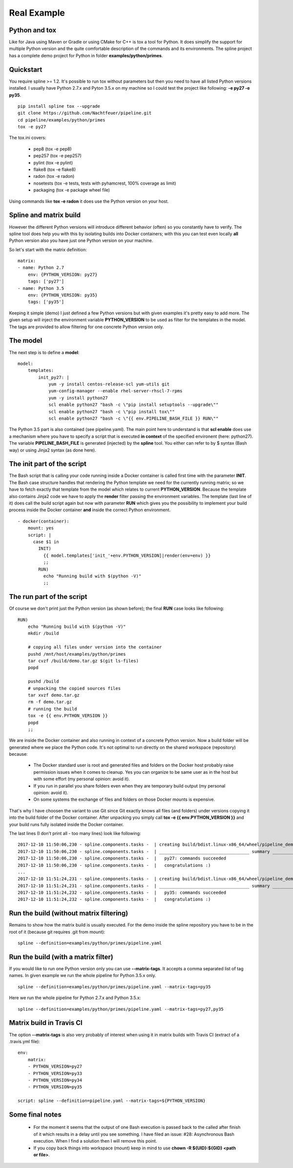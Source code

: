 Real Example
============

Python and tox
--------------
Like for Java using Maven or Gradle or using CMake for C++ is tox a tool for Python.
It does simplify the support for multiple Python version and the quite comfortable
description of the commands and its environments. The spline project has a complete
demo project for Python in folder **examples/python/primes**.

Quickstart
----------
You require spline >= 1.2. It's possible to run tox without parameters
but then you need to have all listed Python versions installed.
I usually have Python 2.7.x and Pyton 3.5.x on my machine so I could test
the project like following: **-e py27 -e py35**. 

::

    pip install spline tox --upgrade
    git clone https://github.com/Nachtfeuer/pipeline.git
    cd pipeline/examples/python/primes
    tox -e py27

The tox.ini covers:

 - pep8 (tox -e pep8)
 - pep257 (tox -e pep257)
 - pylint (tox -e pylint)
 - flake8 (tox -e flake8)
 - radon (tox -e radon)
 - nosetests (tox -e tests, tests with pyhamcrest, 100% coverage as limit)
 - packaging (tox -e package wheel file)

Using commands like **tox -e radon** it does use the
Python version on your host.

Spline and matrix build
-----------------------
However the different Python versions will introduce different
behavior (often) so you constantly have to verify. The spline tool does help
you with this by isolating builds into Docker containers; with
this you can test even locally **all** Python version also you
have just one Python version on your machine.

So let's start with the matrix definition:

::

    matrix:
    - name: Python 2.7
        env: {PYTHON_VERSION: py27}
        tags: ['py27']
    - name: Python 3.5
        env: {PYTHON_VERSION: py35}
        tags: ['py35']

Keeping it simple (demo) I just defined a few Python versions
but with given examples it's pretty easy to add more. The
given setup will inject the environment variable **PYTHON_VERSION**
to be used as filter for the templates in the model. The tags are
provided to allow filtering for one concrete Python version only.

The model
---------
The next step is to define a **model**:

::

    model:
        templates:
            init_py27: |
                yum -y install centos-release-scl yum-utils git
                yum-config-manager --enable rhel-server-rhscl-7-rpms
                yum -y install python27
                scl enable python27 "bash -c \"pip install setuptools --upgrade\""
                scl enable python27 "bash -c \"pip install tox\""
                scl enable python27 "bash -c \"{{ env.PIPELINE_BASH_FILE }} RUN\""

The Python 3.5 part is also contained (see pipeline.yaml).
The main point here to understand is that **scl enable** does use
a mechanism where you have to specify a script that is executed **in context**
of the specified environent (here: python27). The variable **PIPELINE_BASH_FILE**
is generated (injected) by the **spline** tool. You either can refer to by $ syntax (Bash way)
or using Jinja2 syntax (as done here).

The init part of the script
---------------------------
The Bash script that is calling your code running inside a Docker container is
called first time with the parameter **INIT**. The Bash case structure
handles that rendering the Python template we need for the currently running
matrix; so we have to fetch exactly that template from the model which
relates to current **PYTHON_VERSION**. Because the template also contains
Jinja2 code we have to apply the **render** filter passing the environment
variables. The template (last line of it) does call the build script again
but now with parameter **RUN** which gives you the possibility to implement
your build process inside the Docker container **and** inside the correct
Python environment.

::

      - docker(container):
          mount: yes
          script: |
            case $1 in
              INIT)
                {{ model.templates['init_'+env.PYTHON_VERSION]|render(env=env) }}
                ;;
              RUN)
                echo "Running build with $(python -V)"
                ;;

The run part of the script
--------------------------
Of course we don't print just the Python version (as shown before); the final
**RUN** case looks like following:

::

    RUN)
        echo "Running build with $(python -V)"
        mkdir /build

        # copying all files under version into the container
        pushd /mnt/host/examples/python/primes
        tar cvzf /build/demo.tar.gz $(git ls-files)
        popd

        pushd /build
        # unpacking the copied sources files
        tar xvzf demo.tar.gz
        rm -f demo.tar.gz
        # running the build
        tox -e {{ env.PYTHON_VERSION }}
        popd
        ;;

We are inside the Docker container and also running in context
of a concrete Python version. Now a build folder will be generated
where we place the Python code. It's not optimal to run directly on the
shared workspace (repository) because:

 - The Docker standard user is root and generated files and folders
   on the Docker host probably raise permission issues when it comes
   to cleanup. Yes you can organize to be same user as in the host
   but with some effort (my personal opinion: avoid it).
 - If you run in parallel you share folders even when they are
   temporary build output (my personal opinion: avoid it).
 - On some systems the exchange of files and folders on those Docker
   mounts is expensive.

That's why I have choosen the variant to use Git since Git exactly knows
all files (and folders) under versions copying it into the build folder
of the Docker container. After unpacking you simply call **tox -e {{ env.PYTHON_VERSION }}**
and your build runs fully isolated inside the Docker container.

The last lines (I don't print all - too many lines) look like following:

::

    2017-12-10 11:50:06,230 - spline.components.tasks -  | creating build/bdist.linux-x86_64/wheel/pipeline_demo_python_primes-1.0.dist-info/WHEEL
    2017-12-10 11:50:06,230 - spline.components.tasks -  | ___________________________________ summary ____________________________________
    2017-12-10 11:50:06,230 - spline.components.tasks -  |   py27: commands succeeded
    2017-12-10 11:50:06,230 - spline.components.tasks -  |   congratulations :)
    ...
    2017-12-10 11:51:24,231 - spline.components.tasks -  | creating build/bdist.linux-x86_64/wheel/pipeline_demo_python_primes-1.0.dist-info/WHEEL
    2017-12-10 11:51:24,231 - spline.components.tasks -  | ___________________________________ summary ____________________________________
    2017-12-10 11:51:24,232 - spline.components.tasks -  |   py35: commands succeeded
    2017-12-10 11:51:24,232 - spline.components.tasks -  |   congratulations :)

Run the build (without matrix filtering)
----------------------------------------
Remains to show how the matrix build is usually executed.
For the demo inside the spline repository you have
to be in the root of it (because git requires .git from mount):

::

     spline --definition=examples/python/primes/pipeline.yaml

Run the build (with a matrix filter)
------------------------------------
If you would like to run one Python version only you can use **--matrix-tags**.
It accepts a comma separated list of tag names. In given example we run the
whole pipeline for Python 3.5.x only.

::

     spline --definition=examples/python/primes/pipeline.yaml --matrix-tags=py35

Here we run the whole pipeline for Python 2.7.x and Python 3.5.x:

::

     spline --definition=examples/python/primes/pipeline.yaml --matrix-tags=py27,py35

Matrix build in Travis CI
-------------------------
The option **--matrix-tags** is also very probably of interest when using it 
in matrix builds with Travis CI (extract of a .travis.yml file):

::

    env:
        matrix:
        - PYTHON_VERSION=py27
        - PYTHON_VERSION=py33
        - PYTHON_VERSION=py34
        - PYTHON_VERSION=py35

    script: spline --definition=pipeline.yaml --matrix-tags=${PYTHON_VERSION}


Some final notes
----------------
 - For the moment it seems that the output of one Bash execution is passed back to
   the called after finish of it which results in a delay until you see something.
   I have filed an issue: #28: Asynchronous Bash execution. When I find a solution
   then I will remove this point.
 - If you copy back things into workspace (mount) keep in mind to use
   **chown -R ${UID}:${GID} <path or file>**.
